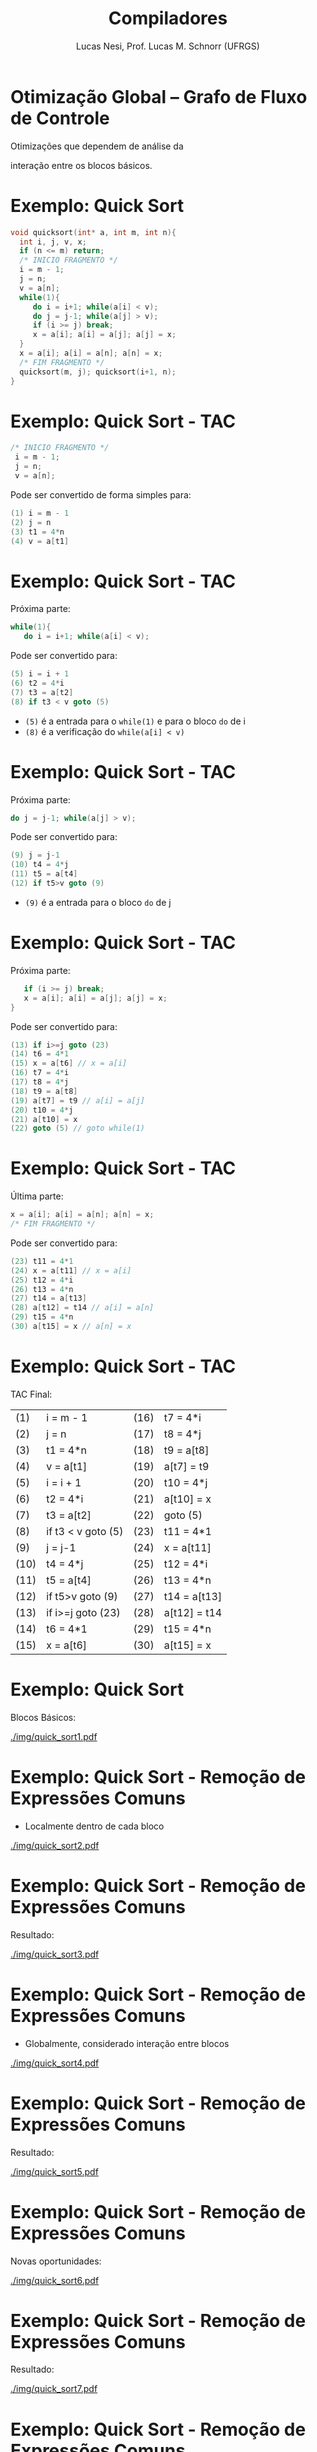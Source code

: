 # -*- coding: utf-8 -*-
# -*- mode: org -*-
#+startup: beamer overview indent
#+LANGUAGE: pt-br
#+TAGS: noexport(n)
#+EXPORT_EXCLUDE_TAGS: noexport
#+EXPORT_SELECT_TAGS: export

#+Title: Compiladores
#+Author: Lucas Nesi, Prof. Lucas M. Schnorr (UFRGS)
#+Date: \copyleft

#+LaTeX_CLASS: beamer
#+LaTeX_CLASS_OPTIONS: [xcolor=dvipsnames, aspectratio=169, presentation]
#+OPTIONS: title:nil H:1 num:t toc:nil \n:nil @:t ::t |:t ^:t -:t f:t *:t <:t
#+LATEX_HEADER: \input{../org-babel.tex}
#+LATEX_HEADER: \usepackage{listings}
#+LATEX_HEADER: \input{./c_style.tex}

#+latex: \newcommand{\mytitle}{Otimização Global -- Grafo de Fluxo de Controle}
#+latex: \mytitleslide

* Otimização Global -- Grafo de Fluxo de Controle
Otimizações que dependem de análise da

interação entre os blocos básicos.

* Exemplo: Quick Sort 
#+ATTR_LATEX: :options style=CStyle
#+begin_src C
void quicksort(int* a, int m, int n){
  int i, j, v, x;
  if (n <= m) return;
  /* INICIO FRAGMENTO */
  i = m - 1;
  j = n;
  v = a[n];
  while(1){
     do i = i+1; while(a[i] < v);
     do j = j-1; while(a[j] > v);
     if (i >= j) break;
     x = a[i]; a[i] = a[j]; a[j] = x;
  }
  x = a[i]; a[i] = a[n]; a[n] = x;
  /* FIM FRAGMENTO */
  quicksort(m, j); quicksort(i+1, n);
}
#+end_src

* Exemplo: Quick Sort - TAC
#+ATTR_LATEX: :options style=CStyle
#+BEGIN_SRC C
 /* INICIO FRAGMENTO */
  i = m - 1;
  j = n;
  v = a[n];
#+END_SRC

Pode ser convertido de forma simples para:
#+ATTR_LATEX: :options style=CStyle
#+begin_src C
(1) i = m - 1
(2) j = n
(3) t1 = 4*n
(4) v = a[t1]
#+end_src

* Exemplo: Quick Sort - TAC

Próxima parte:

#+ATTR_LATEX: :options style=CStyle
#+begin_src C
  while(1){
     do i = i+1; while(a[i] < v);
#+end_src

Pode ser convertido para:

#+ATTR_LATEX: :options style=CStyle
#+BEGIN_SRC C
(5) i = i + 1
(6) t2 = 4*i
(7) t3 = a[t2]
(8) if t3 < v goto (5)
#+END_SRC

- =(5)= é a entrada para o =while(1)= e para o bloco =do= de i
- =(8)= é a verificação do =while(a[i] < v)=

* Exemplo: Quick Sort - TAC

Próxima parte:

#+ATTR_LATEX: :options style=CStyle
#+BEGIN_SRC C
     do j = j-1; while(a[j] > v);
#+END_SRC

Pode ser convertido para:

#+ATTR_LATEX: :options style=CStyle
#+BEGIN_SRC C
(9) j = j-1
(10) t4 = 4*j
(11) t5 = a[t4]
(12) if t5>v goto (9)
#+END_SRC

- =(9)= é a entrada para o bloco =do= de j

* Exemplo: Quick Sort - TAC
Próxima parte:
#+ATTR_LATEX: :options style=CStyle
#+BEGIN_SRC C
     if (i >= j) break;
     x = a[i]; a[i] = a[j]; a[j] = x;
  }
#+END_SRC
Pode ser convertido para:
#+ATTR_LATEX: :options style=CStyle
#+begin_src C
(13) if i>=j goto (23)
(14) t6 = 4*1
(15) x = a[t6] // x = a[i]
(16) t7 = 4*i
(17) t8 = 4*j
(18) t9 = a[t8]
(19) a[t7] = t9 // a[i] = a[j]
(20) t10 = 4*j
(21) a[t10] = x
(22) goto (5) // goto while(1)
#+end_src

* Exemplo: Quick Sort - TAC
Última parte:
#+ATTR_LATEX: :options style=CStyle
#+BEGIN_SRC C
  x = a[i]; a[i] = a[n]; a[n] = x;
  /* FIM FRAGMENTO */
#+END_SRC
Pode ser convertido para:
#+ATTR_LATEX: :options style=CStyle
#+BEGIN_SRC C
(23) t11 = 4*1
(24) x = a[t11] // x = a[i]
(25) t12 = 4*i
(26) t13 = 4*n
(27) t14 = a[t13]
(28) a[t12] = t14 // a[i] = a[n]
(29) t15 = 4*n
(30) a[t15] = x // a[n] = x
#+END_SRC

* Exemplo: Quick Sort - TAC
TAC Final:

| (1)  | i = m - 1          | (16)  | t7 = 4*i     |
| (2)  | j = n              | (17)  | t8 = 4*j     |
| (3)  | t1 = 4*n           | (18)  | t9 = a[t8]   |
| (4)  | v = a[t1]          | (19)  | a[t7] = t9  |
| (5)  | i = i + 1          | (20)  | t10 = 4*j    |
| (6)  | t2 = 4*i           | (21)  | a[t10] = x   |
| (7)  | t3 = a[t2]         | (22)  | goto (5)     |
| (8)  | if t3 < v goto (5) | (23)  | t11 = 4*1    |
| (9)  | j = j-1            | (24)  | x = a[t11]   |
| (10) | t4 = 4*j           | (25)  | t12 = 4*i    |
| (11) | t5 = a[t4]         | (26)  | t13 = 4*n    |
| (12) | if t5>v goto (9)   | (27)  | t14 = a[t13] |
| (13) | if i>=j goto (23)  | (28)  | a[t12] = t14 |
| (14) | t6 = 4*1           | (29)  | t15 = 4*n    |
| (15) | x = a[t6]          | (30)  | a[t15] = x   |

* Exemplo: Quick Sort
Blocos Básicos:

#+NAME: img.sub_step4
#+ATTR_LATEX: :width 0.7\linewidth :center nil
[[./img/quick_sort1.pdf]]

* Exemplo: Quick Sort - Remoção de Expressões Comuns
- Localmente dentro de cada bloco

#+NAME: img.sub_step4
#+ATTR_LATEX: :width 0.7\linewidth :center nil
[[./img/quick_sort2.pdf]]

* Exemplo: Quick Sort - Remoção de Expressões Comuns
Resultado:

#+NAME: img.sub_step4
#+ATTR_LATEX: :width 0.7\linewidth :center nil
[[./img/quick_sort3.pdf]]

* Exemplo: Quick Sort - Remoção de Expressões Comuns
- Globalmente, considerado interação entre blocos

#+NAME: img.sub_step4
#+ATTR_LATEX: :width 0.7\linewidth :center nil
[[./img/quick_sort4.pdf]]

* Exemplo: Quick Sort - Remoção de Expressões Comuns
Resultado:

#+NAME: img.sub_step4
#+ATTR_LATEX: :width 0.7\linewidth :center nil
[[./img/quick_sort5.pdf]]

* Exemplo: Quick Sort - Remoção de Expressões Comuns
Novas oportunidades:

#+NAME: img.sub_step4
#+ATTR_LATEX: :width 0.7\linewidth :center nil
[[./img/quick_sort6.pdf]]

* Exemplo: Quick Sort - Remoção de Expressões Comuns
Resultado:

#+NAME: img.sub_step4
#+ATTR_LATEX: :width 0.7\linewidth :center nil
[[./img/quick_sort7.pdf]]

* Exemplo: Quick Sort - Remoção de Expressões Comuns
Podemos simplificar esta operação?

#+NAME: img.sub_step4
#+ATTR_LATEX: :width 0.7\linewidth :center nil
[[./img/quick_sort8.pdf]]

* Exemplo: Quick Sort - Remoção de Expressões Comuns
Não, pois =(15)= e =(16)= podem alterar =a=

#+NAME: img.sub_step4
#+ATTR_LATEX: :width 0.7\linewidth :center nil
[[./img/quick_sort9.pdf]]

* Exemplo: Quick Sort - Propagação de Cópias
Não precisa passar por intermediário

#+NAME: img.sub_step4
#+ATTR_LATEX: :width 0.7\linewidth :center nil
[[./img/quick_sort10.pdf]]

* Exemplo: Quick Sort - Propagação de Cópias
Resultado:

#+NAME: img.sub_step4
#+ATTR_LATEX: :width 0.7\linewidth :center nil
[[./img/quick_sort11.pdf]]

* Exemplo: Quick Sort - Eliminação de código morto
A variável =x= não é utilizada

#+NAME: img.sub_step4
#+ATTR_LATEX: :width 0.7\linewidth :center nil
[[./img/quick_sort12.pdf]]

* Exemplo: Quick Sort - Eliminação de código morto
Resultado:

#+NAME: img.sub_step4
#+ATTR_LATEX: :width 0.7\linewidth :center nil
[[./img/quick_sort13.pdf]]

* Exemplo: Quick Sort - Variáveis induzidas em loops
- Variáveis tem alteração padronizada -> reduzir instruções nos loops
- Os endereços de acesso são incrementados de 4 em 4 não precisamos
  incrementar =i= e =j= toda vez.

#+NAME: img.sub_step4
#+ATTR_LATEX: :width 0.7\linewidth :center nil
[[./img/quick_sort14.pdf]]

* Exemplo: Quick Sort
Resultado final:

#+NAME: img.sub_step4
#+ATTR_LATEX: :width 0.7\linewidth :center nil
[[./img/quick_sort15.pdf]]

* Exemplo: Quick Sort
Primeira Versão:

#+NAME: img.sub_step4
#+ATTR_LATEX: :width 0.7\linewidth :center nil
[[./img/quick_sort1.pdf]]

* Local Variables                                                  :noexport:
# Local Variables:
# org-latex-listings: t
# End:

